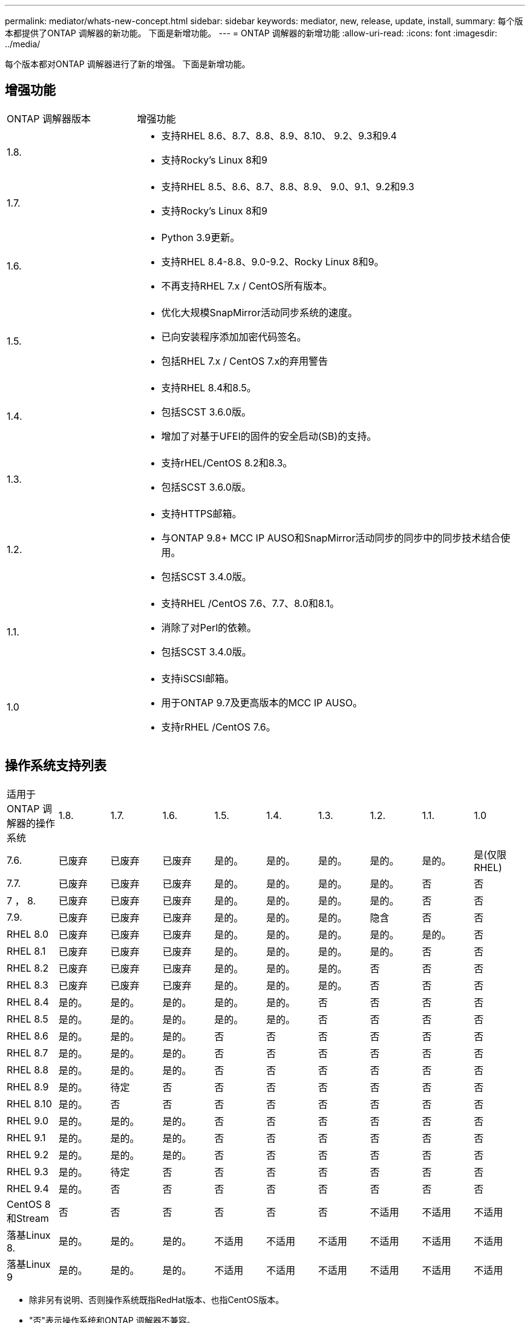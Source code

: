 ---
permalink: mediator/whats-new-concept.html 
sidebar: sidebar 
keywords: mediator, new, release, update, install, 
summary: 每个版本都提供了ONTAP 调解器的新功能。  下面是新增功能。 
---
= ONTAP 调解器的新增功能
:allow-uri-read: 
:icons: font
:imagesdir: ../media/


[role="lead"]
每个版本都对ONTAP 调解器进行了新的增强。  下面是新增功能。



== 增强功能

[cols="25,75"]
|===


| ONTAP 调解器版本 | 增强功能 


 a| 
1.8.
 a| 
* 支持RHEL 8.6、8.7、8.8、8.9、8.10、 9.2、9.3和9.4
* 支持Rocky's Linux 8和9




 a| 
1.7.
 a| 
* 支持RHEL 8.5、8.6、8.7、8.8、8.9、 9.0、9.1、9.2和9.3
* 支持Rocky's Linux 8和9




 a| 
1.6.
 a| 
* Python 3.9更新。
* 支持RHEL 8.4-8.8、9.0-9.2、Rocky Linux 8和9。
* 不再支持RHEL 7.x / CentOS所有版本。




 a| 
1.5.
 a| 
* 优化大规模SnapMirror活动同步系统的速度。
* 已向安装程序添加加密代码签名。
* 包括RHEL 7.x / CentOS 7.x的弃用警告




 a| 
1.4.
 a| 
* 支持RHEL 8.4和8.5。
* 包括SCST 3.6.0版。
* 增加了对基于UFEI的固件的安全启动(SB)的支持。




 a| 
1.3.
 a| 
* 支持rHEL/CentOS 8.2和8.3。
* 包括SCST 3.6.0版。




 a| 
1.2.
 a| 
* 支持HTTPS邮箱。
* 与ONTAP 9.8+ MCC IP AUSO和SnapMirror活动同步的同步中的同步技术结合使用。
* 包括SCST 3.4.0版。




 a| 
1.1.
 a| 
* 支持RHEL /CentOS 7.6、7.7、8.0和8.1。
* 消除了对Perl的依赖。
* 包括SCST 3.4.0版。




 a| 
1.0
 a| 
* 支持iSCSI邮箱。
* 用于ONTAP 9.7及更高版本的MCC IP AUSO。
* 支持rRHEL /CentOS 7.6。


|===


== 操作系统支持列表

|===


| 适用于ONTAP 调解器的操作系统 | 1.8. | 1.7. | 1.6. | 1.5. | 1.4. | 1.3. | 1.2. | 1.1. | 1.0 


 a| 
7.6.
 a| 
已废弃
 a| 
已废弃
 a| 
已废弃
 a| 
是的。
 a| 
是的。
 a| 
是的。
 a| 
是的。
 a| 
是的。
 a| 
是(仅限RHEL)



 a| 
7.7.
 a| 
已废弃
 a| 
已废弃
 a| 
已废弃
 a| 
是的。
 a| 
是的。
 a| 
是的。
 a| 
是的。
 a| 
否
 a| 
否



 a| 
7 ， 8.
 a| 
已废弃
 a| 
已废弃
 a| 
已废弃
 a| 
是的。
 a| 
是的。
 a| 
是的。
 a| 
是的。
 a| 
否
 a| 
否



 a| 
7.9.
 a| 
已废弃
 a| 
已废弃
 a| 
已废弃
 a| 
是的。
 a| 
是的。
 a| 
是的。
 a| 
隐含
 a| 
否
 a| 
否



 a| 
RHEL 8.0
 a| 
已废弃
 a| 
已废弃
 a| 
已废弃
 a| 
是的。
 a| 
是的。
 a| 
是的。
 a| 
是的。
 a| 
是的。
 a| 
否



 a| 
RHEL 8.1
 a| 
已废弃
 a| 
已废弃
 a| 
已废弃
 a| 
是的。
 a| 
是的。
 a| 
是的。
 a| 
是的。
 a| 
否
 a| 
否



 a| 
RHEL 8.2
 a| 
已废弃
 a| 
已废弃
 a| 
已废弃
 a| 
是的。
 a| 
是的。
 a| 
是的。
 a| 
否
 a| 
否
 a| 
否



 a| 
RHEL 8.3
 a| 
已废弃
 a| 
已废弃
 a| 
已废弃
 a| 
是的。
 a| 
是的。
 a| 
是的。
 a| 
否
 a| 
否
 a| 
否



 a| 
RHEL 8.4
 a| 
是的。
 a| 
是的。
 a| 
是的。
 a| 
是的。
 a| 
是的。
 a| 
否
 a| 
否
 a| 
否
 a| 
否



 a| 
RHEL 8.5
 a| 
是的。
 a| 
是的。
 a| 
是的。
 a| 
是的。
 a| 
是的。
 a| 
否
 a| 
否
 a| 
否
 a| 
否



 a| 
RHEL 8.6
 a| 
是的。
 a| 
是的。
 a| 
是的。
 a| 
否
 a| 
否
 a| 
否
 a| 
否
 a| 
否
 a| 
否



 a| 
RHEL 8.7
 a| 
是的。
 a| 
是的。
 a| 
是的。
 a| 
否
 a| 
否
 a| 
否
 a| 
否
 a| 
否
 a| 
否



 a| 
RHEL 8.8
 a| 
是的。
 a| 
是的。
 a| 
是的。
 a| 
否
 a| 
否
 a| 
否
 a| 
否
 a| 
否
 a| 
否



 a| 
RHEL 8.9
 a| 
是的。
 a| 
待定
 a| 
否
 a| 
否
 a| 
否
 a| 
否
 a| 
否
 a| 
否
 a| 
否



 a| 
RHEL 8.10
 a| 
是的。
 a| 
否
 a| 
否
 a| 
否
 a| 
否
 a| 
否
 a| 
否
 a| 
否
 a| 
否



 a| 
RHEL 9.0
 a| 
是的。
 a| 
是的。
 a| 
是的。
 a| 
否
 a| 
否
 a| 
否
 a| 
否
 a| 
否
 a| 
否



 a| 
RHEL 9.1
 a| 
是的。
 a| 
是的。
 a| 
是的。
 a| 
否
 a| 
否
 a| 
否
 a| 
否
 a| 
否
 a| 
否



 a| 
RHEL 9.2
 a| 
是的。
 a| 
是的。
 a| 
是的。
 a| 
否
 a| 
否
 a| 
否
 a| 
否
 a| 
否
 a| 
否



 a| 
RHEL 9.3
 a| 
是的。
 a| 
待定
 a| 
否
 a| 
否
 a| 
否
 a| 
否
 a| 
否
 a| 
否
 a| 
否



 a| 
RHEL 9.4
 a| 
是的。
 a| 
否
 a| 
否
 a| 
否
 a| 
否
 a| 
否
 a| 
否
 a| 
否
 a| 
否



 a| 
CentOS 8和Stream
 a| 
否
 a| 
否
 a| 
否
 a| 
否
 a| 
否
 a| 
否
 a| 
不适用
 a| 
不适用
 a| 
不适用



 a| 
落基Linux 8.
 a| 
是的。
 a| 
是的。
 a| 
是的。
 a| 
不适用
 a| 
不适用
 a| 
不适用
 a| 
不适用
 a| 
不适用
 a| 
不适用



 a| 
落基Linux 9
 a| 
是的。
 a| 
是的。
 a| 
是的。
 a| 
不适用
 a| 
不适用
 a| 
不适用
 a| 
不适用
 a| 
不适用
 a| 
不适用

|===
* 除非另有说明、否则操作系统既指RedHat版本、也指CentOS版本。
* "否"表示操作系统和ONTAP 调解器不兼容。
* 由于CentOS 8已进行分支、因此已删除所有版本的CentOS 8。CentOS Stream被视为不适合生产目标操作系统。未计划提供支持。
* ONTAP 调解器1.5是RHEL 7.x分支操作系统支持的最后一个版本。
* ONTAP 调解器1.6增加了对Rocky Linux 8和9的支持。




== 已解决的问题

[cols="20,60"]
|===


| 更改ID | Description 


 a| 
6995122
 a| 
检测到内核不匹配时、系统将发出警告消息、ONTAP调解器安装过程将继续进行、而不会造成任何中断。



 a| 
7062227
 a| 
已实施更改、以确保在出现ONTAP验证失败时、OpenSSL调解器安装过程停止。



 a| 
6912810.
 a| 
增加了对ONTAP调解器运行状况检查事件和ONTAP支持操作的支持。



 a| 
7028815
 a| 
已升级 `scst` 将软件包升级到版本3.8.0以删除不必要的修补程序文件。



 a| 
7097014
 a| 
引入了一个新脚本、用于验证ONTAP调解器1.8使用的证书。

|===